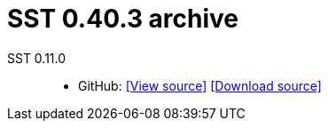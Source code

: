 //
// Copyright (C) 2012-2024 Stealth Software Technologies, Inc.
//
// Permission is hereby granted, free of charge, to any person
// obtaining a copy of this software and associated documentation
// files (the "Software"), to deal in the Software without
// restriction, including without limitation the rights to use,
// copy, modify, merge, publish, distribute, sublicense, and/or
// sell copies of the Software, and to permit persons to whom the
// Software is furnished to do so, subject to the following
// conditions:
//
// The above copyright notice and this permission notice (including
// the next paragraph) shall be included in all copies or
// substantial portions of the Software.
//
// THE SOFTWARE IS PROVIDED "AS IS", WITHOUT WARRANTY OF ANY KIND,
// EXPRESS OR IMPLIED, INCLUDING BUT NOT LIMITED TO THE WARRANTIES
// OF MERCHANTABILITY, FITNESS FOR A PARTICULAR PURPOSE AND
// NONINFRINGEMENT. IN NO EVENT SHALL THE AUTHORS OR COPYRIGHT
// HOLDERS BE LIABLE FOR ANY CLAIM, DAMAGES OR OTHER LIABILITY,
// WHETHER IN AN ACTION OF CONTRACT, TORT OR OTHERWISE, ARISING
// FROM, OUT OF OR IN CONNECTION WITH THE SOFTWARE OR THE USE OR
// OTHER DEALINGS IN THE SOFTWARE.
//
// SPDX-License-Identifier: MIT
//

//
// Copyright (C) 2012-2024 Stealth Software Technologies, Inc.
//
// Permission is hereby granted, free of charge, to any person
// obtaining a copy of this software and associated documentation
// files (the "Software"), to deal in the Software without
// restriction, including without limitation the rights to use,
// copy, modify, merge, publish, distribute, sublicense, and/or
// sell copies of the Software, and to permit persons to whom the
// Software is furnished to do so, subject to the following
// conditions:
//
// The above copyright notice and this permission notice (including
// the next paragraph) shall be included in all copies or
// substantial portions of the Software.
//
// THE SOFTWARE IS PROVIDED "AS IS", WITHOUT WARRANTY OF ANY KIND,
// EXPRESS OR IMPLIED, INCLUDING BUT NOT LIMITED TO THE WARRANTIES
// OF MERCHANTABILITY, FITNESS FOR A PARTICULAR PURPOSE AND
// NONINFRINGEMENT. IN NO EVENT SHALL THE AUTHORS OR COPYRIGHT
// HOLDERS BE LIABLE FOR ANY CLAIM, DAMAGES OR OTHER LIABILITY,
// WHETHER IN AN ACTION OF CONTRACT, TORT OR OTHERWISE, ARISING
// FROM, OUT OF OR IN CONNECTION WITH THE SOFTWARE OR THE USE OR
// OTHER DEALINGS IN THE SOFTWARE.
//
// SPDX-License-Identifier: MIT
//

//
// The following files are similar:
//
//       doc/readme/common.adoc
//       doc/pages/_includes/common.liquid
//
// If you edit one of these files, you may need to edit the other(s) as
// well.
//

//
// The readme_diagrams attribute can be either unset, set to the empty
// string, or set to any nonempty string. Unset means diagrams are not
// being generated, the empty string means diagrams are being generated
// for the distribution archive, and any nonempty string means diagrams
// are being generated for the source repository.
//

ifdef::readme_diagrams[]
ifeval::["{readme_diagrams}" != ""]
endif::[]
endif::[]

ifndef::readme_diagrams[]
endif::[]

//----------------------------------------------------------------------
//
// This section includes config_source.adoc or config.adoc depending on
// whether we're in the source repository.
//


//
// Copyright (C) 2012-2024 Stealth Software Technologies, Inc.
//
// Permission is hereby granted, free of charge, to any person
// obtaining a copy of this software and associated documentation
// files (the "Software"), to deal in the Software without
// restriction, including without limitation the rights to use,
// copy, modify, merge, publish, distribute, sublicense, and/or
// sell copies of the Software, and to permit persons to whom the
// Software is furnished to do so, subject to the following
// conditions:
//
// The above copyright notice and this permission notice (including
// the next paragraph) shall be included in all copies or
// substantial portions of the Software.
//
// THE SOFTWARE IS PROVIDED "AS IS", WITHOUT WARRANTY OF ANY KIND,
// EXPRESS OR IMPLIED, INCLUDING BUT NOT LIMITED TO THE WARRANTIES
// OF MERCHANTABILITY, FITNESS FOR A PARTICULAR PURPOSE AND
// NONINFRINGEMENT. IN NO EVENT SHALL THE AUTHORS OR COPYRIGHT
// HOLDERS BE LIABLE FOR ANY CLAIM, DAMAGES OR OTHER LIABILITY,
// WHETHER IN AN ACTION OF CONTRACT, TORT OR OTHERWISE, ARISING
// FROM, OUT OF OR IN CONNECTION WITH THE SOFTWARE OR THE USE OR
// OTHER DEALINGS IN THE SOFTWARE.
//
// SPDX-License-Identifier: MIT
//

//
// This file should roughly mirror the
// doc/pages/_includes/config.liquid.in file. If you edit this file, you
// might need to edit that file as well.
//

:PACKAGE_NAME: SST
:PACKAGE_TARNAME: sst
:PACKAGE_VERSION: 0.40.3

//

//----------------------------------------------------------------------

= {PACKAGE_NAME} {PACKAGE_VERSION} archive

:fp_package_name: {PACKAGE_NAME}
:fp_package_tarname: {PACKAGE_TARNAME}

:fp_package_version: 0.11.0
:fp_github_view_source_url: https://github.com/stealthsoftwareinc/{fp_package_tarname}/tree/v{fp_package_version}
:fp_github_download_source_url: https://github.com/stealthsoftwareinc/{fp_package_tarname}/archive/refs/tags/v{fp_package_version}.tar.gz
:fp_github_view_manual_url:
:fp_github_download_manual_url:
:fp_gitlab_view_source_url:
:fp_gitlab_download_source_url:
:fp_gitlab_view_manual_url:
:fp_gitlab_download_manual_url:
//
// Copyright (C) 2012-2024 Stealth Software Technologies, Inc.
//
// Permission is hereby granted, free of charge, to any person
// obtaining a copy of this software and associated documentation
// files (the "Software"), to deal in the Software without
// restriction, including without limitation the rights to use,
// copy, modify, merge, publish, distribute, sublicense, and/or
// sell copies of the Software, and to permit persons to whom the
// Software is furnished to do so, subject to the following
// conditions:
//
// The above copyright notice and this permission notice (including
// the next paragraph) shall be included in all copies or
// substantial portions of the Software.
//
// THE SOFTWARE IS PROVIDED "AS IS", WITHOUT WARRANTY OF ANY KIND,
// EXPRESS OR IMPLIED, INCLUDING BUT NOT LIMITED TO THE WARRANTIES
// OF MERCHANTABILITY, FITNESS FOR A PARTICULAR PURPOSE AND
// NONINFRINGEMENT. IN NO EVENT SHALL THE AUTHORS OR COPYRIGHT
// HOLDERS BE LIABLE FOR ANY CLAIM, DAMAGES OR OTHER LIABILITY,
// WHETHER IN AN ACTION OF CONTRACT, TORT OR OTHERWISE, ARISING
// FROM, OUT OF OR IN CONNECTION WITH THE SOFTWARE OR THE USE OR
// OTHER DEALINGS IN THE SOFTWARE.
//
// SPDX-License-Identifier: MIT
//

:fl_view_source_text: &#91;View source&#93;
:fl_download_source_text: &#91;Download source&#93;
:fl_view_manual_text: &#91;View manual&#93;
:fl_download_manual_text: &#91;Download manual&#93;

:!fl_no_github:
ifeval::["{fp_github_view_source_url}" == ""]
ifeval::["{fp_github_download_source_url}" == ""]
ifeval::["{fp_github_view_manual_url}" == ""]
ifeval::["{fp_github_download_manual_url}" == ""]
:fl_no_github:
endif::[]
endif::[]
endif::[]
endif::[]

:!fl_no_gitlab:
ifeval::["{fp_gitlab_view_source_url}" == ""]
ifeval::["{fp_gitlab_download_source_url}" == ""]
ifeval::["{fp_gitlab_view_manual_url}" == ""]
ifeval::["{fp_gitlab_download_manual_url}" == ""]
:fl_no_gitlab:
endif::[]
endif::[]
endif::[]
endif::[]

{fp_package_name} {fp_package_version}::
ifndef::fl_no_github[]
* GitHub:
ifeval::["{fp_github_view_source_url}" != ""]
link:{fp_github_view_source_url}[{fl_view_source_text}]
endif::[]
ifeval::["{fp_github_download_source_url}" != ""]
link:{fp_github_download_source_url}[{fl_download_source_text}]
endif::[]
ifeval::["{fp_github_view_manual_url}" != ""]
link:{fp_github_view_manual_url}[{fl_view_manual_text}]
endif::[]
ifeval::["{fp_github_download_manual_url}" != ""]
link:{fp_github_download_manual_url}[{fl_download_manual_text}]
endif::[]
endif::[]
ifndef::fl_no_gitlab[]
* GitHub:
ifeval::["{fp_gitlab_view_source_url}" != ""]
link:{fp_gitlab_view_source_url}[{fl_view_source_text}]
endif::[]
ifeval::["{fp_gitlab_download_source_url}" != ""]
link:{fp_gitlab_download_source_url}[{fl_download_source_text}]
endif::[]
ifeval::["{fp_gitlab_view_manual_url}" != ""]
link:{fp_gitlab_view_manual_url}[{fl_view_manual_text}]
endif::[]
ifeval::["{fp_gitlab_download_manual_url}" != ""]
link:{fp_gitlab_download_manual_url}[{fl_download_manual_text}]
endif::[]
endif::[]
ifdef::fl_no_github[]
ifdef::fl_no_gitlab[]
* No links available
endif::[]
endif::[]

//

//
